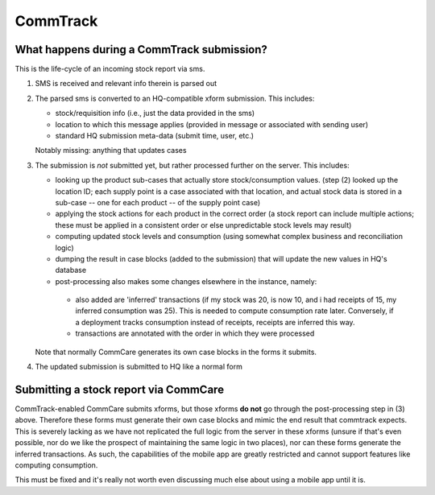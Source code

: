 CommTrack
=========

What happens during a CommTrack submission?
-------------------------------------------

This is the life-cycle of an incoming stock report via sms.

1. SMS is received and relevant info therein is parsed out

2. The parsed sms is converted to an HQ-compatible xform submission.
   This includes:

   * stock/requisition info (i.e., just the data provided in the sms)
   * location to which this message applies (provided in message or
     associated with sending user)
   * standard HQ submission meta-data (submit time, user, etc.)

   Notably missing: anything that updates cases

3. The submission is *not* submitted yet, but rather processed further
   on the server. This includes:

   *  looking up the product sub-cases that actually store
      stock/consumption values. (step (2) looked up the location ID; each
      supply point is a case associated with that location, and actual
      stock data is stored in a sub-case -- one for each product -- of
      the supply point case)
   *  applying the stock actions for each product in the correct order (a
      stock report can include multiple actions; these must be applied in
      a consistent order or else unpredictable stock levels may result)
   *  computing updated stock levels and consumption (using somewhat
      complex business and reconciliation logic)
   *  dumping the result in case blocks (added to the submission) that
      will update the new values in HQ's database
   *  post-processing also makes some changes elsewhere in the instance,
      namely:

     *  also added are 'inferred' transactions (if my stock was 20, is
        now 10, and i had receipts of 15, my inferred consumption was
        25). This is needed to compute consumption rate later.
        Conversely, if a deployment tracks consumption instead of
        receipts, receipts are inferred this way.
     *  transactions are annotated with the order in which they were
        processed

   Note that normally CommCare generates its own case blocks in the
   forms it submits.

4. The updated submission is submitted to HQ like a normal form


Submitting a stock report via CommCare
--------------------------------------

CommTrack-enabled CommCare submits xforms, but those xforms **do not**
go through the post-processing step in (3) above. Therefore these forms
must generate their own case blocks and mimic the end result that
commtrack expects. This is severely lacking as we have not replicated
the full logic from the server in these xforms (unsure if that's even
possible, nor do we like the prospect of maintaining the same logic in
two places), nor can these forms generate the inferred transactions. As
such, the capabilities of the mobile app are greatly restricted and
cannot support features like computing consumption.

This must be fixed and it's really not worth even discussing much else
about using a mobile app until it is.
